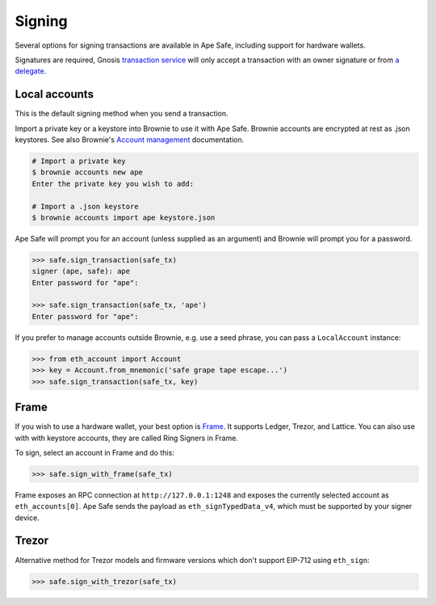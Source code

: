 Signing
=======

Several options for signing transactions are available in Ape Safe, including support for hardware wallets.

Signatures are required, Gnosis `transaction service`_ will only accept a transaction with an owner signature or from `a delegate`_.

Local accounts
--------------

This is the default signing method when you send a transaction.

Import a private key or a keystore into Brownie to use it with Ape Safe.
Brownie accounts are encrypted at rest as .json keystores.
See also Brownie's `Account management`_ documentation.

.. code-block:: bash

    # Import a private key
    $ brownie accounts new ape
    Enter the private key you wish to add:

    # Import a .json keystore
    $ brownie accounts import ape keystore.json

Ape Safe will prompt you for an account (unless supplied as an argument) and Brownie will prompt you for a password.

.. code-block:: python

    >>> safe.sign_transaction(safe_tx)
    signer (ape, safe): ape
    Enter password for "ape":
    
    >>> safe.sign_transaction(safe_tx, 'ape')
    Enter password for "ape":

If you prefer to manage accounts outside Brownie, e.g. use a seed phrase, you can pass a ``LocalAccount`` instance:

.. code-block:: python

    >>> from eth_account import Account
    >>> key = Account.from_mnemonic('safe grape tape escape...')
    >>> safe.sign_transaction(safe_tx, key)

Frame
-----

If you wish to use a hardware wallet, your best option is Frame_. It supports Ledger, Trezor, and Lattice. You can also use with with keystore accounts, they are called Ring Signers in Frame.

To sign, select an account in Frame and do this:

.. code-block:: python

    >>> safe.sign_with_frame(safe_tx)


Frame exposes an RPC connection at ``http://127.0.0.1:1248`` and exposes the currently selected account as ``eth_accounts[0]``. Ape Safe sends the payload as ``eth_signTypedData_v4``, which must be supported by your signer device.

Trezor
------

Alternative method for Trezor models and firmware versions which don't support EIP-712 using ``eth_sign``:

.. code-block:: python

    >>> safe.sign_with_trezor(safe_tx)


.. _`transaction service`: https://safe-transaction.gnosis.io/
.. _`a delegate`: https://safe-transaction.gnosis.io/
.. _Account management: https://eth-brownie.readthedocs.io/en/latest/account-management.html
.. _Frame: https://frame.sh/
